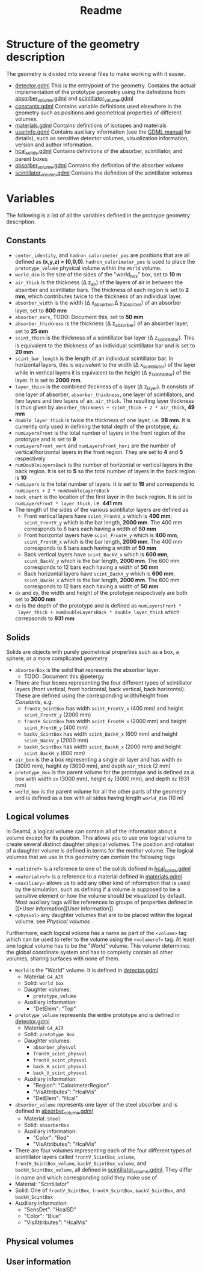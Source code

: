 #+TITLE: Readme

* Structure of the geometry description

The geometry is divided into several files to make working with it easier.
- [[./detector.gdml][detector.gdml]] This is the entrypoint of the geometry. Contains the actual implementation of the prototype geometry using the definitions from [[./absorber_volume.gdml][absorber_volume.gdml]] and [[./scintillator_volume.gdml][scintillator_volume.gdml]]
- [[./constants.gdml][constants.gdml]] Contains variable definitions used elsewhere in the
  geometry such as positions and geometrical properties of different volumes.
- [[./materials.gdml][materials.gdml]] Contains definitions of isotopes and materials
- [[./userinfo.gdml][userinfo.gdml]] Contains auxiliary information (see the
  [[https://gdml.web.cern.ch/GDML/doc/GDMLmanual.pdf][GDML manual]] for
  details), such as sensitive detector volumes, visualization information,
  version and author information.
- [[./hcal_solids.gdml][hcal_solids.gdml]] Contains definitions of the absorber, scintillator, and parent boxes
- [[./absorber_volume.gdml][absorber_volume.gdml]] Contains the definition of the absorber volume
- [[./scintillator_volume.gdml][scintillator_volume.gdml]] Contains the definition of the scintillator volumes


* Variables

The following is a list of all the variables defined in the protoype geometry description.


** Constants

- =center=, =identity=, and =hadron_calorimeter_pos= are positions that are all
  defined as *(x,y,z) = (0,0,0)*. =hadron_calorimeter_pos= is used to place the
  =prototype_volume= physical volume within the =World= volume.
- =world_dim= is the size of the sides of the "world_box" box, set to *10 m*
- =air_thick= is the thickness (\Delta z_{air}) of the layers of air in between the
  absorber and scintillator bars. The thickness of each region is set to *2 mm*,
  which contributes twice to the thickness of an individual layer.
- =absorber_width= is the width (\Delta x_{absorber},\Delta y_{absorber}) of an absorber
  layer, set to *800 mm*
- =absorber_ears=, TODO: Document this, set to *50 mm*
- =absorber_thickness= is the thickness (\Delta z_{absorber}) of an absorber layer,
  set to *25 mm*
- =scint_thick= is the thickness of a scintillator bar layer (\Delta
  z_{scintillator}). This is equivalent to the thickness of an individual
  scintillator bar and is set to *20 mm*
- =scint_bar_length= is the length of an individual scintillator bar. In
  horizontal layers, this is equivalent to the width (\Delta x_{scintillator}) of the
  layer while in vertical layers it is equivalent to the height (\Delta
  y_{scintillator}) of the layer. It is set to *2000 mm*.
- =layer_thick= is the combined thickness of a layer (\Delta z_{layer}). It consists
  of one layer of absorber, =absorber_thickness=, one layer of scintillators, and /two/ layers and /two/ layers of air, =air_thick=. The resulting layer
  thickness is thus given by =absorber_thickness + scint_thick + 2 * air_thick=, *49 mm*
- =double_layer_thick= is twice the thickness of one layer, i.e. *98 mm*. It is
  currently only used in defining the total depth of the prototype, =dz=.
- =numLayersFront= is the total number of layers in the front region of the
  prototype and is set to *9*
- =numLayersFront_vert= and =numLayersFront_hori= are the number of
  vertical/horizontal layers in the front region. They are set to *4* and *5*
  respectively
- =numDoubleLayersBack= is the number of horizontal or vertical layers in the
  back region. It is set to *5* so the total number of layers in the back region
  is *10*
- =numLayers= is the total number of layers. It is set to *19* and corresponds
  to =numLayers + 2 * numDoubleLayersBack=
- =back_start= is the location of the first layer in the back region. It is set
  to =numLayersFront * layer_thick=, i.e. *441 mm*
- The length of the sides of the various scintillator layers are defined as
  + Front vertical layers have =scint_FrontV_x= which is *400 mm*,
    =scint_FrontV_y= which is the bar length, *2000 mm*. The 400 mm corresponds
    to 8 bars each having a width of *50 mm*
  + Front horizontal layers have =scint_FrontH_y= which is *400 mm*,
    =scint_FrontH_x= which is the bar length, *2000 mm*. The 400 mm corresponds
    to 8 bars each having a width of *50 mm*
  + Back vertical layers have =scint_BackV_x= which is *600 mm*, =scint_BackV_y=
    which is the bar length, *2000 mm*. The 600 mm corresponds to 12 bars each
    having a width of *50 mm*
  + Back horizontal layers have =scint_BackH_y= which is *600 mm*,
    =scint_BackH_x= which is the bar length, *2000 mm*. The 600 mm corresponds
    to 12 bars each having a width of *50 mm*
- =dx= and =dy=, the width and height of the prototype respectively are both set
  to *3000 mm*
- =dz= is the depth of the prototype and is defined as =numLayersFront *
  layer_thick + numDoubleLayersBack * double_layer_thick= which correpsonds to
  *931 mm*


** Solids
Solids are objects with purely geometrical properties such as a box, a sphere,
or a more complicated geometry
- =absorberBox= is the solid that represents the absorber layer.
  + TODO: Document this @petergy
- There are four boxes representing the four different types of scintillator
  layers (front vertical, front horizontal, back vertical, back horizontal).
  These are defined using the corresponding width/height from
  [[*Constants][Constants]], e.g.
  + =frontV_ScintBox= has width =scint_FrontV_x= (400 mm) and height
    =scint_FrontV_y= (2000 mm)
  + =frontH_ScintBox= has width =scint_FrontH_x= (2000 mm) and height
    =scint_FrontH_y= (400 mm)
  + =backV_ScintBox= has width =scint_BackV_x= (600 mm) and height
    =scint_BackV_y= (2000 mm)
  + =backH_ScintBox= has width =scint_BackH_x= (2000 mm) and height
    =scint_BackH_y= (600 mm)
- =air_box= is the a box representing a single air layer and has width =dx=
  (3000 mm), height =dy= (3000 mm), and depth =air_thick= (2 mm)
- =prototype_Box= is the parent volume for the prototype and is defined as a box
  with width =dx= (3000 mm), height =dy= (3000 mm), and depth =dz= (931 mm)
- =world_box= is the parent volume for all the other parts of the geometry and
  is defined as a box with all sides having length =world_dim= (10 m)

** Logical volumes

In Geant4, a logical volume can contain all of the information about a volume
except for its position. This allows you to use one logical volume to create
several distinct daughter physical volumes. The position and rotation of a
daughter volume is defined in terms for the mother volume. The logical volumes
that we use in this geometry can contain the following tags
- =<solidref>= is a reference to one of the solids defined in
  [[./hcal_solids.gdml][hcal_solids.gdml]]
- =<materialref>= is a reference to a material defined in
  [[./materials.gdml][materials.gdml]]
- =<auxiliary>= allows us to add any other kind of information that is used by
  the simulation, such as defining if a volume is supposed to be a sensitive
  element or how the volume should be visualized by default. Most auxiliary tags
  will be references to groups of properties defined in [[*User
  information][User information]].
- =<physvol>= any daughter volumes that are to be placed within the logical
  volume, see [[*Physical volumes][Physical volumes]]

Furthermore, each logical volume has a name as part of the =<volume>= tag which
can be used to refer to the volume using the =<volumeref>= tag. At least one logical volume has to be the "World" volume. This volume determines the global coordinate system and has to completly contain all other volumes, sharing surfaces with none of them.

- =World= is the "World" volume. It is defined in
  [[./detector.gdml][detector.gdml]]
  + Material: =G4_AIR=
  + Solid: =world_box=
  + Daughter volumes:
    - =prototype_volume=
  + Auxiliary information:
    - "DetElem": "Top"
- =prototype_volume= represents the entire prototype and is defined in
  [[./detector.gdml][detector.gdml]]
  + Material: =G4_AIR=
  + Solid: =prototype_Box=
  + Daughter volumes:
    - =absorber_physvol=
    - =frontH_scint_physvol=
    - =frontV_scint_physvol=
    - =back_H_scint_physvol=
    - =back_V_scint_physvol=
  + Auxiliary information:
    - "Region": "CalorimeterRegion"
    - "VisAttributes": "HcalVis"
    - "DetElem": "Hcal"
- =absorber_volume= represents one layer of the steel absorber and is defined in [[./absorber_volume.gdml][absorber_volume.gdml]]
  + Material: =Steel=
  + Solid: =absorberBox=
  + Auxiliary information:
    - "Color": "Red"
    - "VisAttributes": "HcalVis"
- There are four volumes representing each of the four different types of
  scintillator layers called =frontV_ScintBox_volume=, =frontH_ScintBox_volume=,
  =backV_ScintBox_volume=, and =backH_ScintBox_volume=, all defined in
  [[./scintillator_volume.gdml][scintillator_volume.gdml]]. They differ in name
  and which corresponding solid they make use of
- Material: "Scintillator"
- Solid: One of =frontV_ScintBox=, =frontH_ScintBox=, =backV_ScintBox=, and
  =backH_ScintBox=
- Auxiliary information:
  + "SensDet": "HcalSD"
  + "Color": "Blue"
  + "VisAttributes": "HcalVis"


** Physical volumes


** User information
